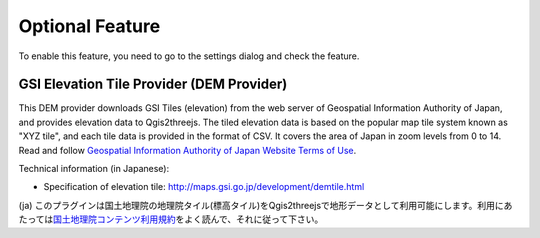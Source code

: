Optional Feature
================

.. raw:: html

   <!--To enable these features, you need to go to the settings dialog and check the feature you want to use.
   List of Optional Features:
   * [GSI Elevation Tile Provider](#gsielevtile)-->

To enable this feature, you need to go to the settings dialog and check
the feature.

GSI Elevation Tile Provider (DEM Provider)
~~~~~~~~~~~~~~~~~~~~~~~~~~~~~~~~~~~~~~~~~~

This DEM provider downloads GSI Tiles (elevation) from the web server of
Geospatial Information Authority of Japan, and provides elevation data
to Qgis2threejs. The tiled elevation data is based on the popular map
tile system known as "XYZ tile", and each tile data is provided in the
format of CSV. It covers the area of Japan in zoom levels from 0 to 14.
Read and follow `Geospatial Information Authority of Japan Website Terms
of Use <http://www.gsi.go.jp/ENGLISH/page_e30286.html>`__.

Technical information (in Japanese):

-  Specification of elevation tile:
   http://maps.gsi.go.jp/development/demtile.html

(ja)
このプラグインは国土地理院の地理院タイル(標高タイル)をQgis2threejsで地形データとして利用可能にします。利用にあたっては\ `国土地理院コンテンツ利用規約 <http://www.gsi.go.jp/kikakuchousei/kikakuchousei40182.html>`__\ をよく読んで、それに従って下さい。
